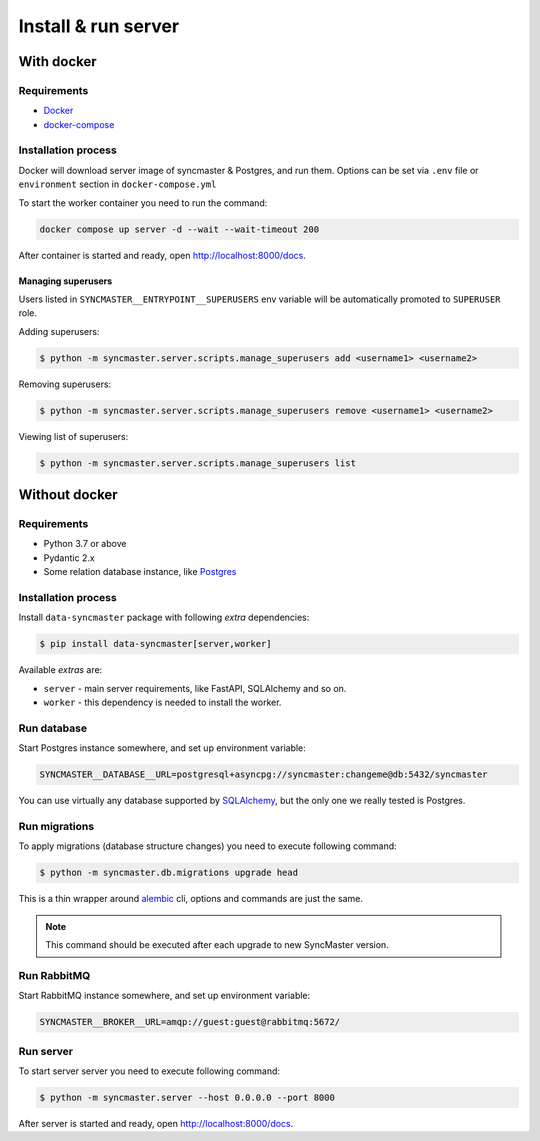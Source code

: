 .. _server-install:

Install & run server
=====================

With docker
-----------

Requirements
~~~~~~~~~~~~

* `Docker <https://docs.docker.com/engine/install/>`_
* `docker-compose <https://github.com/docker/compose/releases/>`_

Installation process
~~~~~~~~~~~~~~~~~~~~

Docker will download server image of syncmaster & Postgres, and run them.
Options can be set via ``.env`` file or ``environment`` section in ``docker-compose.yml``

.. dropdown:: ``docker-compose.yml``

    .. literalinclude:: ../../docker-compose.yml
        :emphasize-lines: 44-75

.. dropdown:: ``.env.docker``

    .. literalinclude:: ../../.env.docker
        :emphasize-lines: 4-36

To start the worker container you need to run the command:

.. code-block:: bash

    docker compose up server -d --wait --wait-timeout 200

After container is started and ready, open http://localhost:8000/docs.

Managing superusers
^^^^^^^^^^^^^^^^^^^

Users listed in ``SYNCMASTER__ENTRYPOINT__SUPERUSERS`` env variable will be automatically promoted to ``SUPERUSER`` role.

Adding superusers:

.. code-block:: console

    $ python -m syncmaster.server.scripts.manage_superusers add <username1> <username2>

Removing superusers:

.. code-block:: console

    $ python -m syncmaster.server.scripts.manage_superusers remove <username1> <username2>

Viewing list of superusers:

.. code-block:: console

    $ python -m syncmaster.server.scripts.manage_superusers list

Without docker
--------------

Requirements
~~~~~~~~~~~~

* Python 3.7 or above
* Pydantic 2.x
* Some relation database instance, like `Postgres <https://www.postgresql.org/>`_

Installation process
~~~~~~~~~~~~~~~~~~~~

Install ``data-syncmaster`` package with following *extra* dependencies:

.. code-block:: console

    $ pip install data-syncmaster[server,worker]

Available *extras* are:

* ``server`` - main server requirements, like FastAPI, SQLAlchemy and so on.
* ``worker`` - this dependency is needed to install the worker.


Run database
~~~~~~~~~~~~

Start Postgres instance somewhere, and set up environment variable:

.. code-block:: bash

    SYNCMASTER__DATABASE__URL=postgresql+asyncpg://syncmaster:changeme@db:5432/syncmaster

You can use virtually any database supported by `SQLAlchemy <https://docs.sqlalchemy.org/en/20/core/engines.html#database-urls>`_,
but the only one we really tested is Postgres.

Run migrations
~~~~~~~~~~~~~~

To apply migrations (database structure changes) you need to execute following command:

.. code-block:: console

    $ python -m syncmaster.db.migrations upgrade head

This is a thin wrapper around `alembic <https://alembic.sqlalchemy.org/en/latest/tutorial.html#running-our-first-migration>`_ cli,
options and commands are just the same.

.. note::

    This command should be executed after each upgrade to new SyncMaster version.

Run RabbitMQ
~~~~~~~~~~~~

Start RabbitMQ instance somewhere, and set up environment variable:

.. code-block:: bash

    SYNCMASTER__BROKER__URL=amqp://guest:guest@rabbitmq:5672/

Run server
~~~~~~~~~~~

To start server server you need to execute following command:

.. code-block:: console

    $ python -m syncmaster.server --host 0.0.0.0 --port 8000

After server is started and ready, open http://localhost:8000/docs.
